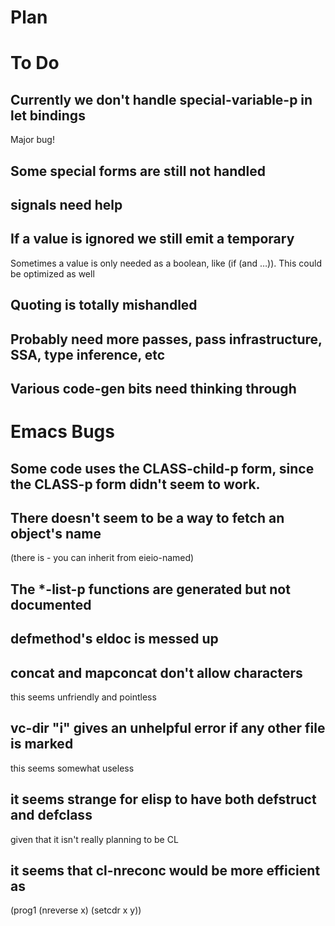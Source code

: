 * Plan

* To Do

** Currently we don't handle special-variable-p in let bindings
   Major bug!

** Some special forms are still not handled

** signals need help

** If a value is ignored we still emit a temporary
   Sometimes a value is only needed as a boolean, like (if (and ...)).
   This could be optimized as well

** Quoting is totally mishandled

** Probably need more passes, pass infrastructure, SSA, type inference, etc

** Various code-gen bits need thinking through

* Emacs Bugs

** Some code uses the CLASS-child-p form, since the CLASS-p form didn't seem to work.

** There doesn't seem to be a way to fetch an object's name
   (there is - you can inherit from eieio-named)

** The *-list-p functions are generated but not documented

** defmethod's eldoc is messed up

** concat and mapconcat don't allow characters
   this seems unfriendly and pointless

** vc-dir "i" gives an unhelpful error if any other file is marked
   this seems somewhat useless

** it seems strange for elisp to have both defstruct and defclass
   given that it isn't really planning to be CL

** it seems that cl-nreconc would be more efficient as
   (prog1 (nreverse x) (setcdr x y))
